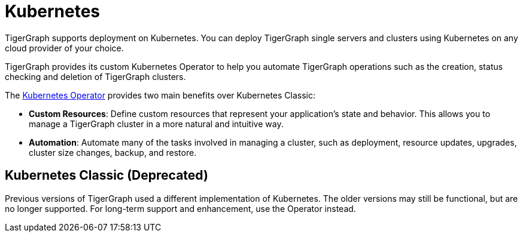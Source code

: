 = Kubernetes
//:page-aliases: README.adoc, readme.adoc
:description: Overview of running TigerGraph on Kubernetes.

TigerGraph supports deployment on Kubernetes.
You can deploy TigerGraph single servers and clusters using Kubernetes on any cloud provider of your choice.

TigerGraph provides its custom Kubernetes Operator to help you automate TigerGraph operations such as the creation, status checking and deletion of TigerGraph clusters.

//IMPORTANT: Kubernetes Operator support is currently a Preview Feature. Preview Features give users an early look at future production-level features. Preview Features should not be used for production deployments.


The xref:k8s-operator/index.adoc[Kubernetes Operator]
provides two main benefits over Kubernetes Classic:

* *Custom Resources*: Define custom resources that represent your application's state and behavior.
This allows you to manage a TigerGraph cluster in a more natural and intuitive way.

* *Automation*: Automate many of the tasks involved in managing a cluster, such as deployment, resource updates, upgrades, cluster size changes, backup, and restore.


== Kubernetes Classic (Deprecated)

Previous versions of TigerGraph used a different implementation of Kubernetes.
The older versions may still be functional, but are no longer supported.
For long-term support and enhancement, use the Operator instead.

//CAUTION: Each command in the following list starts a Job in your Kubernetes cluster.
//You should not start another job until the previous job has finished.

//* Quickstart
//** xref:quickstart-with-gke.txt[Quickstart with GKE]
//** xref:quickstart-with-eks.txt[Quickstart with EKS]
//** xref:quickstart-with-aks.txt[Quickstart with AKS]
//* Cluster resizing
//** xref:expansion.txt[]
//** xref:shrinking.txt[]
//** xref:upgrade.txt[]

